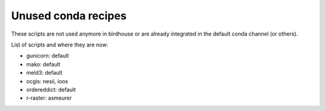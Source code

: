 Unused conda recipes
====================

These scripts are not used anymore in birdhouse or are already integrated in the default conda channel (or others).

List of scripts and where they are now:

* gunicorn: default
* mako: default
* meld3: default
* ocgis: nesii, ioos
* ordereddict: default
* r-raster: asmeurer
